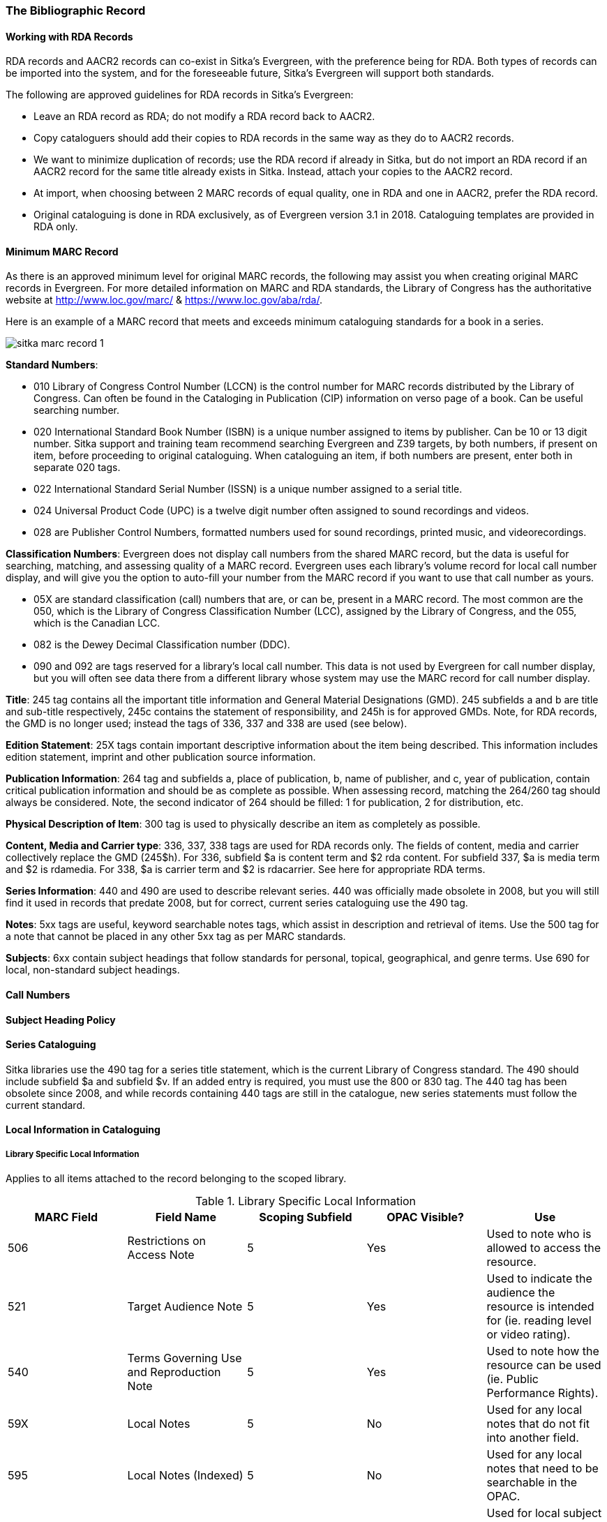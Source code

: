 The Bibliographic Record
~~~~~~~~~~~~~~~~~~~~~~~~

Working with RDA Records
^^^^^^^^^^^^^^^^^^^^^^^^
RDA records and AACR2 records can co-exist in Sitka’s Evergreen, with the preference being for RDA. Both types of records can be imported into the system, and for the foreseeable future, Sitka’s Evergreen will support both standards.

The following are approved guidelines for RDA records in Sitka’s Evergreen:

* Leave an RDA record as RDA; do not modify a RDA record back to AACR2.
* Copy cataloguers should add their copies to RDA records in the same way as they do to AACR2 records.
* We want to minimize duplication of records; use the RDA record if already in Sitka, but do not import an RDA record if an AACR2 record for the same title already exists in Sitka. Instead, attach your copies to the AACR2 record.
* At import, when choosing between 2 MARC records of equal quality, one in RDA and one in AACR2, prefer the RDA record.
* Original cataloguing is done in RDA exclusively, as of Evergreen version 3.1 in 2018. Cataloguing templates are provided in RDA only.


Minimum MARC Record
^^^^^^^^^^^^^^^^^^^

As there is an approved minimum level for original MARC records, the following may assist you when creating original MARC records in Evergreen. For more detailed information on MARC and RDA standards, the Library of Congress has the authoritative website at http://www.loc.gov/marc/ & https://www.loc.gov/aba/rda/.

Here is an example of a MARC record that meets and exceeds minimum cataloguing standards for a book in a series.

image::images/cat/sitka-marc-record-1.png[]

*Standard Numbers*:

* 010 Library of Congress Control Number (LCCN) is the control number for MARC records distributed by the Library of Congress. Can often be found in the Cataloging in Publication (CIP) information on verso page of a book. Can be useful searching number.

* 020 International Standard Book Number (ISBN) is a unique number assigned to items by publisher. Can be 10 or 13 digit number. Sitka support and training team recommend searching Evergreen and Z39 targets, by both numbers, if present on item, before proceeding to original cataloguing. When cataloguing an item, if both numbers are present, enter both in separate 020 tags.

* 022 International Standard Serial Number (ISSN) is a unique number assigned to a serial title.

* 024 Universal Product Code (UPC) is a twelve digit number often assigned to sound recordings and videos.

* 028 are Publisher Control Numbers, formatted numbers used for sound recordings, printed music, and videorecordings.

*Classification Numbers*: Evergreen does not display call numbers from the shared MARC record, but the data is useful for searching, matching, and assessing quality of a MARC record. Evergreen uses each library's volume record for local call number display, and will give you the option to auto-fill your number from the MARC record if you want to use that call number as yours.

* 05X are standard classification (call) numbers that are, or can be, present in a MARC record. The most common are the 050, which is the Library of Congress Classification Number (LCC), assigned by the Library of Congress, and the 055, which is the Canadian LCC.

* 082 is the Dewey Decimal Classification number (DDC).

* 090 and 092 are tags reserved for a library's local call number. This data is not used by Evergreen for call number display, but you will often see data there from a different library whose system may use the MARC record for call number display.

*Title*: 245 tag contains all the important title information and General Material Designations (GMD). 245 subfields a and b are title and sub-title respectively, 245c contains the statement of responsibility, and 245h is for approved GMDs. Note, for RDA records, the GMD is no longer used; instead the tags of 336, 337 and 338 are used (see below).

*Edition Statement*: 25X tags contain important descriptive information about the item being described. This information includes edition statement, imprint and other publication source information.

*Publication Information*: 264 tag and subfields a, place of publication, b, name of publisher, and c, year of publication, contain critical publication information and should be as complete as possible. When assessing record, matching the 264/260 tag should always be considered. Note, the second indicator of 264 should be filled: 1 for publication, 2 for distribution, etc.

*Physical Description of Item*: 300 tag is used to physically describe an item as completely as possible.

*Content, Media and Carrier type*: 336, 337, 338 tags are used for RDA records only. The fields of content, media and carrier collectively replace the GMD (245$h). For 336, subfield $a is content term and $2 rda content. For subfield 337, $a is media term and $2 is rdamedia. For 338, $a is carrier term and $2 is rdacarrier. See here for appropriate RDA terms.

*Series Information*: 440 and 490 are used to describe relevant series.  440 was officially made obsolete in 2008, but you will still find it used in records that predate 2008, but for correct, current  series cataloguing use the 490 tag.

*Notes*: 5xx tags are useful, keyword searchable notes tags, which assist in description and retrieval of items. Use the 500 tag for a note that cannot be placed in any other 5xx tag as per MARC standards.

*Subjects*: 6xx contain subject headings that follow standards for personal, topical, geographical, and genre terms. Use 690 for local, non-standard subject headings.



Call Numbers
^^^^^^^^^^^^

Subject Heading Policy
^^^^^^^^^^^^^^^^^^^^^^

Series Cataloguing
^^^^^^^^^^^^^^^^^^

Sitka libraries use the 490 tag for a series title statement, which is the current Library of Congress standard. The 490 should include subfield $a and subfield $v.  If an added entry is required, you must use the 800 or 830 tag. The 440 tag has been obsolete since 2008, and while records containing 440 tags are still in the catalogue, new series statements must follow the current standard.

Local Information in Cataloguing
^^^^^^^^^^^^^^^^^^^^^^^^^^^^^^^^

Library Specific Local Information
++++++++++++++++++++++++++++++++++
[[_library_specific_local_information]]
(((Local Information)))

Applies to all items attached to the record belonging to the scoped library.

.Library Specific Local Information
[options="header"]
|=============
|MARC Field|Field Name|Scoping Subfield|OPAC Visible?|Use
|506|Restrictions on Access Note|5|Yes|Used to note who is allowed to access the resource.
|521|Target Audience Note|5|Yes|Used to indicate the audience the resource is intended for (ie. reading level or video rating).
|540|Terms Governing Use and Reproduction Note|5|Yes|Used to note how the resource can be used (ie. Public Performance Rights).
|59X|Local Notes|5|No|Used for any local notes that do not fit into another field.
|595|Local Notes (Indexed)|5|No|Used for any local notes that need to be searchable in the OPAC.
|69X|Local Subject Access Fields|5|Yes|Used for local subject headings (ie. not Library of Congress or Canadian Subject Headings).
|856|Electronic Location and Access|9|Yes|Used to provide the URL for access to electronic resources.
|=============

Please refer to the Library of Congress' https://www.loc.gov/marc/[MARC Standards] for further
information regarding these fields.

Item Specific Local Information
+++++++++++++++++++++++++++++++
[[_item_specific_local_information]]

Applies to the specific item.

.Item Specific Local Information
[options="header"]
|=============
|Name|Patron Visible|Use
|Item Statistical Category|No|Used for commonly repeated information about a specific item (ie. vendor).
|Item Note|No|Used for information specific to the item (ie. Adopt a Book sponsor).
|Item Note (Public)|Yes|Used for information specific to the item that may be of interest to a patron (ie. autographed copy).
|Item Alert|Yes|Used for information that should been seen when an item is checked in or out (ie. Damage or number of pieces to check for). CAUTION: some 3rd party self check machines cannot display item alerts.
|=============
